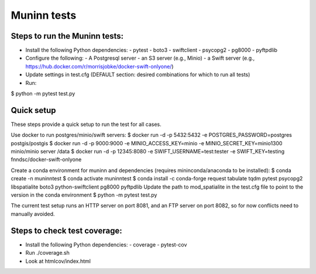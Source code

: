 Muninn tests
============

Steps to run the Muninn tests:
------------------------------

- Install the following Python dependencies:
  - pytest
  - boto3
  - swiftclient
  - psycopg2
  - pg8000
  - pyftpdlib
- Configure the following:
  - A Postgresql server
  - an S3 server (e.g., Minio)
  - a Swift server (e.g., https://hub.docker.com/r/morrisjobke/docker-swift-onlyone/)
- Update settings in test.cfg (DEFAULT section: desired combinations for which to run all tests)
- Run:

$ python -m pytest test.py


Quick setup
-----------

These steps provide a quick setup to run the test for all cases.

Use docker to run postgres/minio/swift servers:
$ docker run -d -p 5432:5432 -e POSTGRES_PASSWORD=postgres postgis/postgis
$ docker run -d -p 9000:9000 -e MINIO_ACCESS_KEY=minio -e MINIO_SECRET_KEY=minio1300 minio/minio server /data
$ docker run -d -p 12345:8080 -e SWIFT_USERNAME=test:tester -e SWIFT_KEY=testing fnndsc/docker-swift-onlyone

Create a conda environment for muninn and dependencies (requires mininconda/anaconda to be installed):
$ conda create -n muninntest
$ conda activate muninntest
$ conda install -c conda-forge request tabulate tqdm pytest psycopg2 libspatialite boto3 python-swiftclient pg8000 pyftpdlib
Update the path to mod_spatialite in the test.cfg file to point to the version in the conda environment
$ python -m pytest test.py

The current test setup runs an HTTP server on port 8081, and an FTP server on port 8082, so for now conflicts need to manually avoided.



Steps to check test coverage:
-----------------------------

- Install the following Python dependencies:
  - coverage
  - pytest-cov
- Run ./coverage.sh
- Look at htmlcov/index.html

